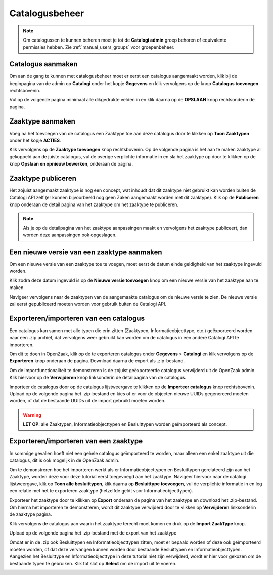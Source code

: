 .. _manual_catalogi_index:

===============
Catalogusbeheer
===============

.. note:: Om catalogussen te kunnen beheren moet je tot de **Catalogi admin**
   groep behoren of equivalente permissies hebben. Zie
   :ref:`manual_users_groups` voor groepenbeheer.

Catalogus aanmaken
==================

Om aan de gang te kunnen met catalogusbeheer moet er eerst een catalogus aangemaakt worden,
klik bij de beginpagina van de admin op **Catalogi** onder het kopje **Gegevens**
en klik vervolgens op de knop **Catalogus toevoegen** rechtsbovenin.

.. image:: ../assets/create_catalogus.png
    :width: 100%
    :alt: Catalogus toevoegen

Vul op de volgende pagina minimaal alle dikgedrukte velden in en klik daarna op
de **OPSLAAN** knop rechtsonderin de pagina.

Zaaktype aanmaken
=================

Voeg na het toevoegen van de catalogus een Zaaktype toe aan deze catalogus
door te klikken op **Toon Zaaktypen** onder het kopje **ACTIES**.

.. image:: ../assets/toon_zaaktypen.png
    :width: 100%
    :alt: Toon alle zaaktypen

Klik vervolgens op de **Zaaktype toevoegen** knop rechtsbovenin.
Op de volgende pagina is het aan te maken zaaktype al gekoppeld aan de juiste catalogus,
vul de overige verplichte informatie in en sla het zaaktype op door te klikken op de knop
**Opslaan en opnieuw bewerken**, onderaan de pagina.

.. image:: ../assets/zaaktype_opslaan.png
    :width: 100%
    :alt: Zaaktype publiceren

Zaaktype publiceren
===================

Het zojuist aangemaakt zaaktype is nog een concept, wat inhoudt dat dit zaaktype
niet gebruikt kan worden buiten de Catalogi API zelf (er kunnen bijvoorbeeld nog
geen Zaken aangemaakt worden met dit zaaktype). Klik op de **Publiceren** knop
onderaan de detail pagina van het zaaktype om het zaaktype te publiceren.

.. image:: ../assets/zaaktype_publiceren.png
    :width: 100%
    :alt: Zaaktype opslaan en opnieuw bewerken

.. note::
    Als je op de detailpagina van het zaaktype aanpassingen maakt en vervolgens
    het zaaktype publiceert, dan worden deze aanpassingen ook opgeslagen.

Een nieuwe versie van een zaaktype aanmaken
===========================================

Om een nieuwe versie van een zaaktype toe te voegen, moet eerst de datum einde
geldigheid van het zaaktype ingevuld worden.

.. image:: ../assets/set_eind_geldigheid.png
    :width: 100%
    :alt: Zet datum einde geldigheid van zaaktypen

Klik zodra deze datum ingevuld is op de **Nieuwe versie toevoegen**
knop om een nieuwe versie van het zaaktype aan te maken.

.. image:: ../assets/nieuwe_versie.png
    :width: 100%
    :alt: Nieuwe versie van zaaktype toevoegen

Navigeer vervolgens naar de zaaktypen van de aangemaakte catalogus om de
nieuwe versie te zien. De nieuwe versie zal eerst gepubliceerd moeten worden voor gebruik
buiten de Catalogi API.

.. image:: ../assets/all_zaaktypen.png
    :width: 100%
    :alt: Lijst met alle zaaktypen van catalogus

.. _manual_import_export_catalogi:

Exporteren/importeren van een catalogus
=======================================

Een catalogus kan samen met alle typen die erin zitten (Zaaktypen, Informatieobjecttype, etc.)
geëxporteerd worden naar een .zip archief, dat vervolgens weer gebruikt kan worden om
de catalogus in een andere Catalogi API te importeren.

Om dit te doen in OpenZaak, klik op de te exporteren catalogus onder **Gegevens** > **Catalogi**
en klik vervolgens op de **Exporteren** knop onderaan de pagina. Download daarna de export als .zip-bestand.

.. image:: ../assets/catalogus_export.png
    :width: 100%
    :alt: Exporteren van een catalogus

Om de importfunctionaliteit te demonstreren is de zojuist geëxporteerde
catalogus verwijderd uit de OpenZaak admin. Klik hiervoor op
de **Verwijderen** knop linksonderin de detailpagina van de catalogus.

.. image:: ../assets/delete_catalogus.png
    :width: 100%
    :alt: Verwijderen van een catalogus

Importeer de catalogus door op de catalogus lijstweergave te klikken op de **Importeer catalogus**
knop rechtsbovenin. Upload op de volgende pagina het .zip-bestand en kies
of er voor de objecten nieuwe UUIDs gegenereerd moeten worden, of dat de bestaande
UUIDs uit de import gebruikt moeten worden.

.. image:: ../assets/import_catalogus.png
    :width: 100%
    :alt: Importeren van een catalogus

.. warning:: **LET OP**: alle Zaaktypen, Informatieobjecttypen en Besluittypen worden geïmporteerd
   als concept.

Exporteren/importeren van een zaaktype
======================================

In sommige gevallen hoeft niet een gehele catalogus geïmporteerd te worden,
maar alleen een enkel zaaktype uit die catalogus, dit is ook mogelijk in de OpenZaak admin.

Om te demonstreren hoe het importeren werkt als er Informatieobjecttypen en Besluittypen
gerelateerd zijn aan het Zaaktype, worden deze voor deze tutorial eerst toegevoegd aan het zaaktype.
Navigeer hiervoor naar de catalogi lijstweergave, klik op **Toon alle besluittypen**,
klik daarna op **Besluittype toevoegen**, vul de verplichte informatie in en
leg een relatie met het te exporteren zaaktype (hetzelfde geldt voor Informatieobjecttypen).

Exporteer het zaaktype door te klikken op **Export** onderaan de pagina van het zaaktype
en download het .zip-bestand. Om hierna het importeren te demonstreren, wordt dit zaaktype verwijderd door te klikken op
**Verwijderen** linksonderin de zaaktype pagina.

.. image:: ../assets/export_zaaktype.png
    :width: 100%
    :alt: Exporteren van een zaaktype

Klik vervolgens de catalogus aan waarin het zaaktype terecht moet komen en druk
op de **Import ZaakType** knop.

.. image:: ../assets/import_zaaktype.png
    :width: 100%
    :alt: Importeren van een zaaktype

Upload op de volgende pagina het .zip-bestand met de export van het zaaktype

.. image:: ../assets/import_zaaktype_file.png
    :width: 100%
    :alt: Zaaktype export uploaden

Omdat er in de .zip ook Besluittypen en Informatieobjecttypen zitten, moet er bepaald
worden of deze ook geïmporteerd moeten worden, of dat deze vervangen kunnen worden door
bestaande Besluittypen en Informatieobjecttypen. Aangezien het Besluittype en Informatieobjecttype
in deze tutorial niet zijn verwijderd, wordt er hier voor gekozen om de bestaande typen
te gebruiken. Klik tot slot op **Select** om de import uit te voeren.

.. image:: ../assets/select_existing_typen.png
    :width: 100%
    :alt: Zaaktype export uploaden

